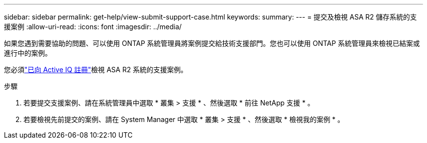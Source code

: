 ---
sidebar: sidebar 
permalink: get-help/view-submit-support-case.html 
keywords:  
summary:  
---
= 提交及檢視 ASA R2 儲存系統的支援案例
:allow-uri-read: 
:icons: font
:imagesdir: ../media/


[role="lead"]
如果您遇到需要協助的問題、可以使用 ONTAP 系統管理員將案例提交給技術支援部門。您也可以使用 ONTAP 系統管理員來檢視已結案或進行中的案例。

您必須link:https://activeiq-link.netapp.com/["已向 Active IQ 註冊"]檢視 ASA R2 系統的支援案例。

.步驟
. 若要提交支援案例、請在系統管理員中選取 * 叢集 > 支援 * 、然後選取 * 前往 NetApp 支援 * 。
. 若要檢視先前提交的案例、請在 System Manager 中選取 * 叢集 > 支援 * 、然後選取 * 檢視我的案例 * 。

